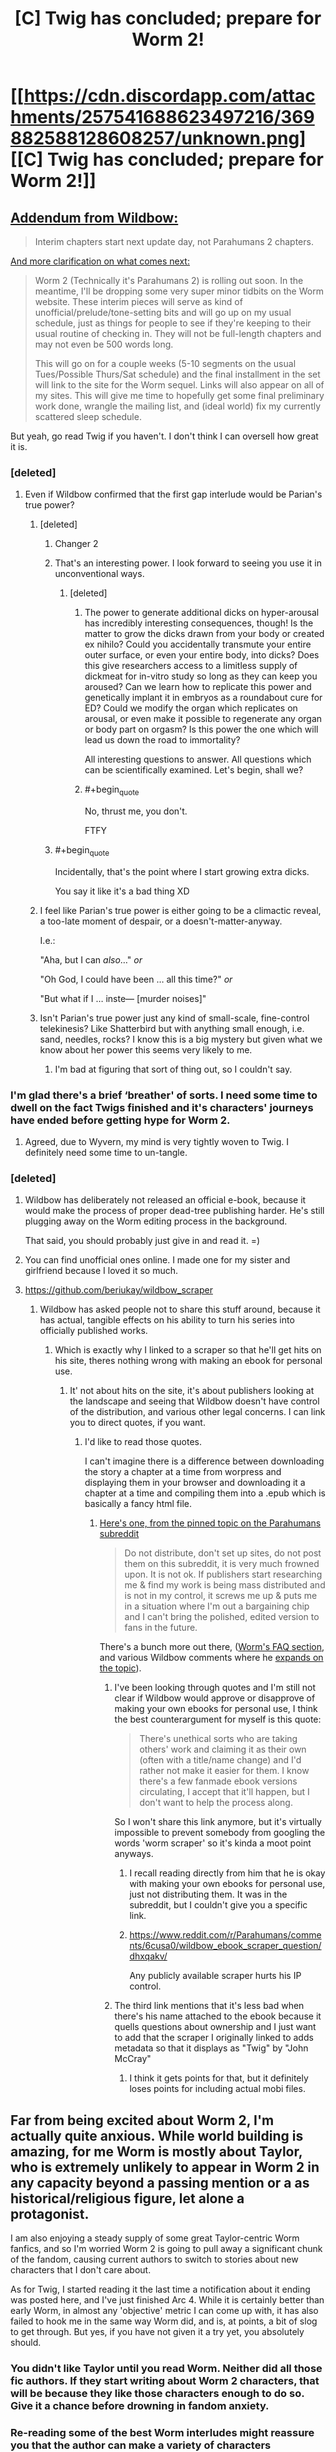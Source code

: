 #+TITLE: [C] Twig has concluded; prepare for Worm 2!

* [[https://cdn.discordapp.com/attachments/257541688623497216/369882588128608257/unknown.png][[C] Twig has concluded; prepare for Worm 2!]]
:PROPERTIES:
:Author: GaBeRockKing
:Score: 132
:DateUnix: 1508299949.0
:END:

** [[https://www.reddit.com/r/Parahumans/comments/76zqqe/twig_has_ended_worm_2_on_thursdaysaturdaytuesday/dohyxtp/?utm_content=permalink&utm_medium=front&utm_source=reddit&utm_name=Parahumans][Addendum from Wildbow:]]

#+begin_quote
  Interim chapters start next update day, not Parahumans 2 chapters.
#+end_quote

[[https://wildbow.wordpress.com/2017/10/17/an-end-to-the-twig-experiment/][And more clarification on what comes next:]]

#+begin_quote
  Worm 2 (Technically it's Parahumans 2) is rolling out soon. In the meantime, I'll be dropping some very super minor tidbits on the Worm website. These interim pieces will serve as kind of unofficial/prelude/tone-setting bits and will go up on my usual schedule, just as things for people to see if they're keeping to their usual routine of checking in. They will not be full-length chapters and may not even be 500 words long.

  This will go on for a couple weeks (5-10 segments on the usual Tues/Possible Thurs/Sat schedule) and the final installment in the set will link to the site for the Worm sequel. Links will also appear on all of my sites. This will give me time to hopefully get some final preliminary work done, wrangle the mailing list, and (ideal world) fix my currently scattered sleep schedule.
#+end_quote

But yeah, go read Twig if you haven't. I don't think I can oversell how great it is.
:PROPERTIES:
:Author: Agnoman
:Score: 26
:DateUnix: 1508302415.0
:END:

*** [deleted]
:PROPERTIES:
:Score: 35
:DateUnix: 1508302534.0
:END:

**** Even if Wildbow confirmed that the first gap interlude would be Parian's true power?
:PROPERTIES:
:Author: Ibbot
:Score: 17
:DateUnix: 1508303543.0
:END:

***** [deleted]
:PROPERTIES:
:Score: 25
:DateUnix: 1508303647.0
:END:

****** Changer 2
:PROPERTIES:
:Author: LazarusRises
:Score: 8
:DateUnix: 1508345825.0
:END:


****** That's an interesting power. I look forward to seeing you use it in unconventional ways.
:PROPERTIES:
:Author: noahpocalypse
:Score: 11
:DateUnix: 1508338365.0
:END:

******* [deleted]
:PROPERTIES:
:Score: 10
:DateUnix: 1508342042.0
:END:

******** The power to generate additional dicks on hyper-arousal has incredibly interesting consequences, though! Is the matter to grow the dicks drawn from your body or created ex nihilo? Could you accidentally transmute your entire outer surface, or even your entire body, into dicks? Does this give researchers access to a limitless supply of dickmeat for in-vitro study so long as they can keep you aroused? Can we learn how to replicate this power and genetically implant it in embryos as a roundabout cure for ED? Could we modify the organ which replicates on arousal, or even make it possible to regenerate any organ or body part on orgasm? Is this power the one which will lead us down the road to immortality?

All interesting questions to answer. All questions which can be scientifically examined. Let's begin, shall we?
:PROPERTIES:
:Author: Frommerman
:Score: 5
:DateUnix: 1508372967.0
:END:


******** #+begin_quote
  No, thrust me, you don't.
#+end_quote

FTFY
:PROPERTIES:
:Author: Trudar
:Score: 4
:DateUnix: 1508347830.0
:END:


****** #+begin_quote
  Incidentally, that's the point where I start growing extra dicks.
#+end_quote

You say it like it's a bad thing XD
:PROPERTIES:
:Author: vallar57
:Score: 5
:DateUnix: 1508311189.0
:END:


***** I feel like Parian's true power is either going to be a climactic reveal, a too-late moment of despair, or a doesn't-matter-anyway.

I.e.:

"Aha, but I can /also/..." /or/

"Oh God, I could have been ... all this time?" /or/

"But what if I ... inste--- [murder noises]"
:PROPERTIES:
:Author: ZeroNihilist
:Score: 7
:DateUnix: 1508324615.0
:END:


***** Isn't Parian's true power just any kind of small-scale, fine-control telekinesis? Like Shatterbird but with anything small enough, i.e. sand, needles, rocks? I know this is a big mystery but given what we know about her power this seems very likely to me.
:PROPERTIES:
:Author: LazarusRises
:Score: 3
:DateUnix: 1508349625.0
:END:

****** I'm bad at figuring that sort of thing out, so I couldn't say.
:PROPERTIES:
:Author: Ibbot
:Score: 1
:DateUnix: 1508350278.0
:END:


*** I'm glad there's a brief ‘breather' of sorts. I need some time to dwell on the fact Twigs finished and it's characters' journeys have ended before getting hype for Worm 2.
:PROPERTIES:
:Author: sparkc
:Score: 5
:DateUnix: 1508304011.0
:END:

**** Agreed, due to Wyvern, my mind is very tightly woven to Twig. I definitely need some time to un-tangle.
:PROPERTIES:
:Author: UnfortunatelyEvil
:Score: 3
:DateUnix: 1508367372.0
:END:


*** [deleted]
:PROPERTIES:
:Score: 2
:DateUnix: 1508327396.0
:END:

**** Wildbow has deliberately not released an official e-book, because it would make the process of proper dead-tree publishing harder. He's still plugging away on the Worm editing process in the background.

That said, you should probably just give in and read it. =)
:PROPERTIES:
:Author: edwardkmett
:Score: 7
:DateUnix: 1508342756.0
:END:


**** You can find unofficial ones online. I made one for my sister and girlfriend because I loved it so much.
:PROPERTIES:
:Author: teakwood54
:Score: 3
:DateUnix: 1508334462.0
:END:


**** [[https://github.com/beriukay/wildbow_scraper]]
:PROPERTIES:
:Score: 2
:DateUnix: 1508429433.0
:END:

***** Wildbow has asked people not to share this stuff around, because it has actual, tangible effects on his ability to turn his series into officially published works.
:PROPERTIES:
:Author: Agnoman
:Score: 6
:DateUnix: 1508493171.0
:END:

****** Which is exactly why I linked to a scraper so that he'll get hits on his site, theres nothing wrong with making an ebook for personal use.
:PROPERTIES:
:Score: 1
:DateUnix: 1508499794.0
:END:

******* It' not about hits on the site, it's about publishers looking at the landscape and seeing that Wildbow doesn't have control of the distribution, and various other legal concerns. I can link you to direct quotes, if you want.
:PROPERTIES:
:Author: Agnoman
:Score: 5
:DateUnix: 1508500434.0
:END:

******** I'd like to read those quotes.

I can't imagine there is a difference between downloading the story a chapter at a time from worpress and displaying them in your browser and downloading it a chapter at a time and compiling them into a .epub which is basically a fancy html file.
:PROPERTIES:
:Score: 1
:DateUnix: 1508500790.0
:END:

********* [[https://www.reddit.com/r/Parahumans/comments/63ap42/welcome_to_rparahumans/dk4mi9s/][Here's one, from the pinned topic on the Parahumans subreddit]]

#+begin_quote
  Do not distribute, don't set up sites, do not post them on this subreddit, it is very much frowned upon. It is not ok. If publishers start researching me & find my work is being mass distributed and is not in my control, it screws me up & puts me in a situation where I'm out a bargaining chip and I can't bring the polished, edited version to fans in the future.
#+end_quote

There's a bunch more out there, ([[https://parahumans.wordpress.com/f-a-q/][Worm's FAQ section]], and various Wildbow comments where he [[https://www.reddit.com/r/Parahumans/comments/2q1kpk/complete_series_for_offline_reading/cn3gpvo/][expands on the topic]]).
:PROPERTIES:
:Author: Agnoman
:Score: 6
:DateUnix: 1508500964.0
:END:

********** I've been looking through quotes and I'm still not clear if Wildbow would approve or disapprove of making your own ebooks for personal use, I think the best counterargument for myself is this quote:

#+begin_quote
  There's unethical sorts who are taking others' work and claiming it as their own (often with a title/name change) and I'd rather not make it easier for them. I know there's a few fanmade ebook versions circulating, I accept that it'll happen, but I don't want to help the process along.
#+end_quote

So I won't share this link anymore, but it's virtually impossible to prevent somebody from googling the words 'worm scraper' so it's kinda a moot point anyways.
:PROPERTIES:
:Score: 1
:DateUnix: 1508501617.0
:END:

*********** I recall reading directly from him that he is okay with making your own ebooks for personal use, just not distributing them. It was in the subreddit, but I couldn't give you a specific link.
:PROPERTIES:
:Author: Chimerasame
:Score: 3
:DateUnix: 1508532776.0
:END:


*********** [[https://www.reddit.com/r/Parahumans/comments/6cusa0/wildbow_ebook_scraper_question/dhxqakv/]]

Any publicly available scraper hurts his IP control.
:PROPERTIES:
:Author: profdeadpool
:Score: 1
:DateUnix: 1510672774.0
:END:


********** The third link mentions that it's less bad when there's his name attached to the ebook because it quells questions about ownership and I just want to add that the scraper I originally linked to adds metadata so that it displays as "Twig" by "John McCray"
:PROPERTIES:
:Score: 1
:DateUnix: 1508502202.0
:END:

*********** I think it gets points for that, but it definitely loses points for including actual mobi files.
:PROPERTIES:
:Author: Agnoman
:Score: 1
:DateUnix: 1508502532.0
:END:


** Far from being excited about Worm 2, I'm actually quite anxious. While world building is amazing, for me Worm is mostly about Taylor, who is extremely unlikely to appear in Worm 2 in any capacity beyond a passing mention or a as historical/religious figure, let alone a protagonist.

I am also enjoying a steady supply of some great Taylor-centric Worm fanfics, and so I'm worried Worm 2 is going to pull away a significant chunk of the fandom, causing current authors to switch to stories about new characters that I don't care about.

As for Twig, I started reading it the last time a notification about it ending was posted here, and I've just finished Arc 4. While it is certainly better than early Worm, in almost any 'objective' metric I can come up with, it has also failed to hook me in the same way Worm did, and is, at points, a bit of slog to get through. But yes, if you have not given it a try yet, you absolutely should.
:PROPERTIES:
:Author: eternal-potato
:Score: 17
:DateUnix: 1508311013.0
:END:

*** You didn't like Taylor until you read Worm. Neither did all those fic authors. If they start writing about Worm 2 characters, that will be because they like those characters enough to do so. Give it a chance before drowning in fandom anxiety.
:PROPERTIES:
:Author: Detsuahxe
:Score: 47
:DateUnix: 1508325117.0
:END:


*** Re-reading some of the best Worm interludes might reassure you that the author can make a variety of characters interesting, not just Taylor.
:PROPERTIES:
:Author: sir_pirriplin
:Score: 15
:DateUnix: 1508337004.0
:END:


*** In a way, I'm glad that Taylor is getting sidelined a bit, because that means people may start to see appeal in anything else than Taylor fics.

Seeing the hyper popular fics follow the stations of canon but never leave Brockton Bay gets old really fast.

Tabloid pops up as something that I think should be more represented in Worm fanfics
:PROPERTIES:
:Author: NemkeKira
:Score: 3
:DateUnix: 1508488667.0
:END:


*** For me, Worm is like jumping into a cold ocean. There is excitement, ups and downs. Twig is like sitting in slow acting quicksand, and only realizing after trying to get up.

It also helps that I can relate a lot more to Sylvester than most other characters in fiction.
:PROPERTIES:
:Author: UnfortunatelyEvil
:Score: 2
:DateUnix: 1508367697.0
:END:


** I can't believe this didn't get posted earlier. GET HYPE!
:PROPERTIES:
:Author: GaBeRockKing
:Score: 7
:DateUnix: 1508299984.0
:END:


** I can't believe it, after all this time.. WORM 2 WOOOHOOO
:PROPERTIES:
:Author: petrichorE6
:Score: 5
:DateUnix: 1508306237.0
:END:


** Oh boy, I can finally start twig. How does it compare to Worm and Pact?
:PROPERTIES:
:Author: play_Tagpro_its_fun
:Score: 3
:DateUnix: 1508320070.0
:END:

*** Quite good, but less compulsively readable than Worm even if it is 'better written'. One of the reasons Work became so interesting was its subversion of existing ideas, and Twig's universe is so different from a lot of our touchstones that it doesn't quite inspire the same sense of fascination to me.
:PROPERTIES:
:Author: storybookknight
:Score: 14
:DateUnix: 1508330210.0
:END:

**** I agree. Twig is really good (haven't finished reading it yet btw) but a lot of the arcs feel kind of self contained and episodic. So it didn't really give me that "I have to immediately continue reading this!" feel that Worm did.

Rather I was more inclined to read an arc, go read something else, then come back and read another arc. But the actual arcs themselves, especially the character dynamics, were great.

I rate it above Pact at least.
:PROPERTIES:
:Author: Fresh_C
:Score: 5
:DateUnix: 1508357308.0
:END:


*** For me, Worm is like jumping into a cold ocean. There is excitement, ups and downs. Pact is like getting excited to go to the beach, but you get there and it wasn't what you hoped for. Twig is like sitting in slow acting quicksand, and only realizing after trying to get up.

Edit: No autocorrect, 'ot' is not a word, I really did mean 'it'
:PROPERTIES:
:Author: UnfortunatelyEvil
:Score: 1
:DateUnix: 1508367796.0
:END:

**** I don't mean to sound like a dick, but could you explain what you mean by this?

I'm not sure if you're using metaphors to describe the overall feeling of the stories, or if you're summing up your personal enjoyment of the stories.
:PROPERTIES:
:Author: Fresh_C
:Score: 5
:DateUnix: 1508442753.0
:END:

***** Good question. I am going to say this represents my personal enjoyment. For example, in Worm, there is a huge slog fighting the clones of the (forgot their team name). However, the back and forth in trying to figure out what Tattletale knew was very drama filled and exciting.

With Pact, I loved the rules of the world, but wasn't a fan of where the main characters took it. I ended up losing interest in what was going on, and was more excited about interlude chapters with excerpts from the textbooks!

Twig (no spoilers) left me feeling like it was too slow, the world wasn't as interesting as Pact, the excitement wasn't as great as Worm's highs. But... I found myself constantly thinking about it, and found myself intwined with the main character's personality, and much more invested than the previous stories.
:PROPERTIES:
:Author: UnfortunatelyEvil
:Score: 4
:DateUnix: 1508445028.0
:END:


** Huh, I've been waiting for the 'polished version'[1] for a few years now to re-read it. While it is awesome he'll start releasing the 2nd one, I wish I had time for a re-read first.

#+begin_quote

  1. (From /about) Worm finished in November of 2013. A polished version is in the works for print/ebook release.
#+end_quote

Edit: Fuck it, guess I'll re-read it normally.
:PROPERTIES:
:Author: Tenoke
:Score: 3
:DateUnix: 1508335892.0
:END:


** My body is ready.

No, wait! My body is NOT READY FOR YOU RILEY AGBGLgblab...
:PROPERTIES:
:Author: Frommerman
:Score: 2
:DateUnix: 1508373406.0
:END:


** I loved Worm and followed it up by starting Pact. Unfortunately I felt lost around the time the "mirror switch" thing happened and didn't finish. Did I make a mistake? I think I'll definitely read Twig once I've got some free time though.
:PROPERTIES:
:Author: teakwood54
:Score: 1
:DateUnix: 1508334745.0
:END:

*** The worst arc of Pact is just before the mirror switch, and the best one comes a few arcs after. If you didn't dislike what you read of Pact so far, you will like the rest.
:PROPERTIES:
:Author: sir_pirriplin
:Score: 2
:DateUnix: 1508336891.0
:END:

**** Which arc are you referring to as the best one? My favorite was the "girl in the checkered scarf" arc.
:PROPERTIES:
:Author: Mowtom_
:Score: 5
:DateUnix: 1508348644.0
:END:

***** Mine was Thorburns vs. the Witch Hunters.
:PROPERTIES:
:Author: sir_pirriplin
:Score: 3
:DateUnix: 1508350040.0
:END:

****** Mine was when they finally used the bazooka
:PROPERTIES:
:Author: Seer_of_Trope
:Score: 2
:DateUnix: 1508548506.0
:END:


** Is anyone else anxious that we'll get tossed back into the Grimdark end of the pool in Parahumans 2 even though we were given such a glimmer of optimism for the future of their world the end of Worm?
:PROPERTIES:
:Author: Eryemil
:Score: 1
:DateUnix: 1508343537.0
:END:

*** I'm personally holding out for wildbow to experiment with writing the fluffiest fluff imaginable.
:PROPERTIES:
:Author: GaBeRockKing
:Score: 19
:DateUnix: 1508347159.0
:END:

**** Helen/Cake OTP.
:PROPERTIES:
:Author: nick012000
:Score: 5
:DateUnix: 1508424098.0
:END:


**** SOD officially destroyed.
:PROPERTIES:
:Author: Frommerman
:Score: 4
:DateUnix: 1508373220.0
:END:


*** I think Wildbow has learned a lot from his other stories. Grim and unrelenting pace was the problem Pact had, and he's recognized it; Twig had quite a few parts that were more fluffy than dark. I think he's not not going to make the same mistake he did with Pact by starting it at the same tension level he finished the previous book off at.
:PROPERTIES:
:Author: B_E_H_E_M_O_T_H
:Score: 10
:DateUnix: 1508352592.0
:END:


*** [deleted]
:PROPERTIES:
:Score: 3
:DateUnix: 1508500174.0
:END:

**** Yes I have. You're being a condescending pedant.
:PROPERTIES:
:Author: Eryemil
:Score: 1
:DateUnix: 1508526594.0
:END:

***** [deleted]
:PROPERTIES:
:Score: 4
:DateUnix: 1508543598.0
:END:

****** Grimdark has come to mean gratuitous brutality and darkness. It's very often used, for example, to describe the new wave of "gritty" fantasy, ASOIAF being the perfect example.

Wildbow's writing style can be summed up as "... and then it got worse". But the ending of worm was pretty optimistic. I'm worried none of that will come through in the sequel and we'll be back to square one.
:PROPERTIES:
:Author: Eryemil
:Score: 1
:DateUnix: 1508551447.0
:END:


*** I personally welcome our Grimdark Overlord. Brace for Grimdark^{2} !
:PROPERTIES:
:Author: serge_cell
:Score: 2
:DateUnix: 1508396999.0
:END:
